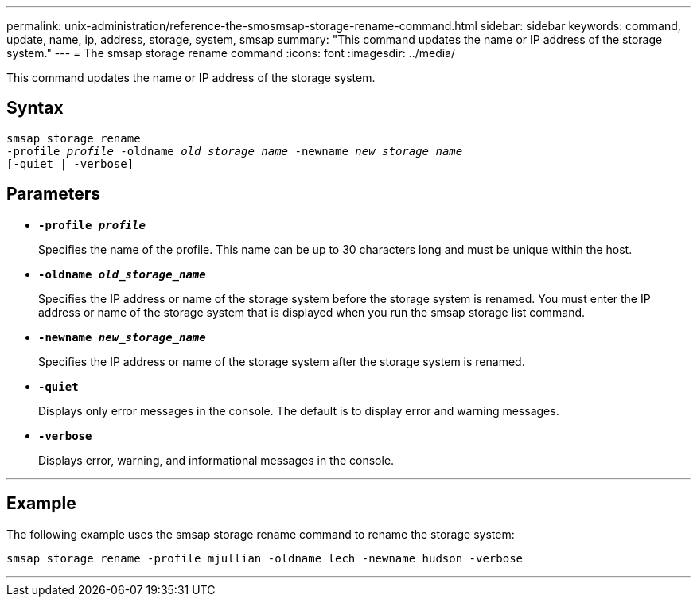 ---
permalink: unix-administration/reference-the-smosmsap-storage-rename-command.html
sidebar: sidebar
keywords: command, update, name, ip, address, storage, system, smsap
summary: "This command updates the name or IP address of the storage system."
---
= The smsap storage rename command
:icons: font
:imagesdir: ../media/

[.lead]
This command updates the name or IP address of the storage system.

== Syntax

[subs=+macros]
----
pass:quotes[smsap storage rename
-profile _profile_ -oldname _old_storage_name_ -newname _new_storage_name_
[-quiet | -verbose\]]
----

== Parameters

* `*-profile _profile_*`
+
Specifies the name of the profile. This name can be up to 30 characters long and must be unique within the host.

* `*-oldname _old_storage_name_*`
+
Specifies the IP address or name of the storage system before the storage system is renamed. You must enter the IP address or name of the storage system that is displayed when you run the smsap storage list command.

* `*-newname _new_storage_name_*`
+
Specifies the IP address or name of the storage system after the storage system is renamed.

* `*-quiet*`
+
Displays only error messages in the console. The default is to display error and warning messages.

* `*-verbose*`
+
Displays error, warning, and informational messages in the console.

---

== Example

The following example uses the smsap storage rename command to rename the storage system:

----
smsap storage rename -profile mjullian -oldname lech -newname hudson -verbose
----
---
